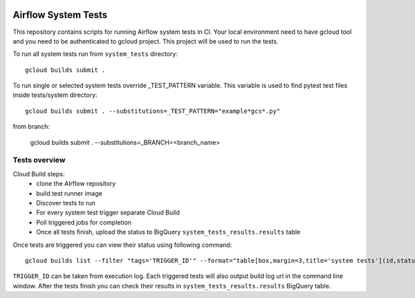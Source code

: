  .. Copyright 2022 Google LLC

 .. Licensed under the Apache License, Version 2.0 (the "License");
    you may not use this file except in compliance with the License.
    You may obtain a copy of the License at

 ..   http://www.apache.org/licenses/LICENSE-2.0

 .. Unless required by applicable law or agreed to in writing, software
    distributed under the License is distributed on an "AS IS" BASIS,
    WITHOUT WARRANTIES OR CONDITIONS OF ANY KIND, either express or implied.
    See the License for the specific language governing permissions and
    limitations under the License.

Airflow System Tests
======================

This repository contains scripts for running Airflow system tests in CI.
Your local environment need to have gcloud tool and you need to be authenticated
to gcloud project. This project will be used to run the tests.

To run all system tests run from ``system_tests`` directory::

    gcloud builds submit .

To run single or selected system tests override _TEST_PATTERN variable. This
variable is used to find pytest test files inside tests/system directory::

    gcloud builds submit . --substitutions=_TEST_PATTERN="example*gcs*.py"

from branch:

    gcloud builds submit . --substitutions=_BRANCH=<branch_name>

Tests overview
---------------
Cloud Build steps:
 - clone the AIrflow repository
 - build test runner image
 - Discover tests to run
 - For every system test trigger separate Cloud Build
 - Poll triggered jobs for completion
 - Once all tests finish, upload the status to BigQuery ``system_tests_results.results`` table

Once tests are triggered you can view their status using following command::

    gcloud builds list --filter "tags='TRIGGER_ID'" --format="table[box,margin=3,title='system tests'](id,status,tags,logUrl)"

``TRIGGER_ID`` can be taken from execution log. Each triggered tests will also
output build log url in the command line window.
After the tests finish you can check their results in ``system_tests_results.results`` BigQuery table.
